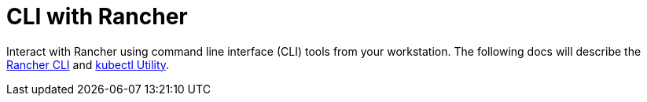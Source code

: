 = CLI with Rancher

Interact with Rancher using command line interface (CLI) tools from your workstation. The following docs will describe the xref:rancher-admin/cli/cli.adoc[Rancher CLI] and xref:rancher-admin/cli/kubectl.adoc[kubectl Utility].
